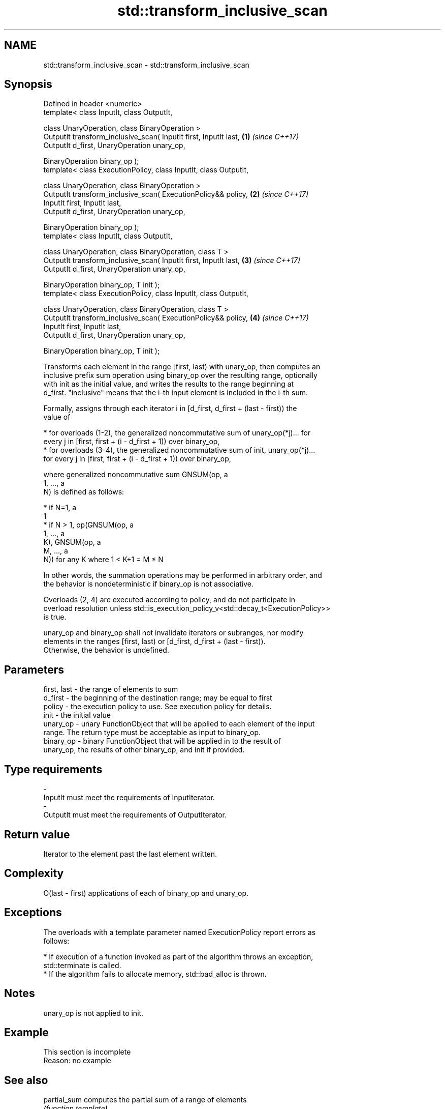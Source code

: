 .TH std::transform_inclusive_scan 3 "Nov 16 2016" "2.1 | http://cppreference.com" "C++ Standard Libary"
.SH NAME
std::transform_inclusive_scan \- std::transform_inclusive_scan

.SH Synopsis
   Defined in header <numeric>
   template< class InputIt, class OutputIt,

   class UnaryOperation, class BinaryOperation >
   OutputIt transform_inclusive_scan( InputIt first, InputIt last, \fB(1)\fP \fI(since C++17)\fP
   OutputIt d_first, UnaryOperation unary_op,

   BinaryOperation binary_op );
   template< class ExecutionPolicy, class InputIt, class OutputIt,

   class UnaryOperation, class BinaryOperation >
   OutputIt transform_inclusive_scan( ExecutionPolicy&& policy,    \fB(2)\fP \fI(since C++17)\fP
   InputIt first, InputIt last,
   OutputIt d_first, UnaryOperation unary_op,

   BinaryOperation binary_op );
   template< class InputIt, class OutputIt,

   class UnaryOperation, class BinaryOperation, class T >
   OutputIt transform_inclusive_scan( InputIt first, InputIt last, \fB(3)\fP \fI(since C++17)\fP
   OutputIt d_first, UnaryOperation unary_op,

   BinaryOperation binary_op, T init );
   template< class ExecutionPolicy, class InputIt, class OutputIt,

   class UnaryOperation, class BinaryOperation, class T >
   OutputIt transform_inclusive_scan( ExecutionPolicy&& policy,    \fB(4)\fP \fI(since C++17)\fP
   InputIt first, InputIt last,
   OutputIt d_first, UnaryOperation unary_op,

   BinaryOperation binary_op, T init );

   Transforms each element in the range [first, last) with unary_op, then computes an
   inclusive prefix sum operation using binary_op over the resulting range, optionally
   with init as the initial value, and writes the results to the range beginning at
   d_first. "inclusive" means that the i-th input element is included in the i-th sum.

   Formally, assigns through each iterator i in [d_first, d_first + (last - first)) the
   value of

     * for overloads (1-2), the generalized noncommutative sum of unary_op(*j)... for
       every j in [first, first + (i - d_first + 1)) over binary_op,
     * for overloads (3-4), the generalized noncommutative sum of init, unary_op(*j)...
       for every j in [first, first + (i - d_first + 1)) over binary_op,

   where generalized noncommutative sum GNSUM(op, a
   1, ..., a
   N) is defined as follows:

     * if N=1, a
       1
     * if N > 1, op(GNSUM(op, a
       1, ..., a
       K), GNSUM(op, a
       M, ..., a
       N)) for any K where 1 < K+1 = M ≤ N

   In other words, the summation operations may be performed in arbitrary order, and
   the behavior is nondeterministic if binary_op is not associative.

   Overloads (2, 4) are executed according to policy, and do not participate in
   overload resolution unless std::is_execution_policy_v<std::decay_t<ExecutionPolicy>>
   is true.

   unary_op and binary_op shall not invalidate iterators or subranges, nor modify
   elements in the ranges [first, last) or [d_first, d_first + (last - first)).
   Otherwise, the behavior is undefined.

.SH Parameters

   first, last - the range of elements to sum
   d_first     - the beginning of the destination range; may be equal to first
   policy      - the execution policy to use. See execution policy for details.
   init        - the initial value
   unary_op    - unary FunctionObject that will be applied to each element of the input
                 range. The return type must be acceptable as input to binary_op.
   binary_op   - binary FunctionObject that will be applied in to the result of
                 unary_op, the results of other binary_op, and init if provided.
.SH Type requirements
   -
   InputIt must meet the requirements of InputIterator.
   -
   OutputIt must meet the requirements of OutputIterator.

.SH Return value

   Iterator to the element past the last element written.

.SH Complexity

   O(last - first) applications of each of binary_op and unary_op.

.SH Exceptions

   The overloads with a template parameter named ExecutionPolicy report errors as
   follows:

     * If execution of a function invoked as part of the algorithm throws an exception,
       std::terminate is called.
     * If the algorithm fails to allocate memory, std::bad_alloc is thrown.

.SH Notes

   unary_op is not applied to init.

.SH Example

    This section is incomplete
    Reason: no example

.SH See also

   partial_sum              computes the partial sum of a range of elements
                            \fI(function template)\fP
   transform                applies a function to a range of elements
                            \fI(function template)\fP
   inclusive_scan           similar to std::partial_sum, includes the ith input element
   \fI(C++17)\fP                  in the ith sum
                            \fI(function template)\fP
   transform_exclusive_scan applies a functor, then calculates exclusive scan
   \fI(C++17)\fP                  \fI(function template)\fP

.SH Category:

     * Todo no example
